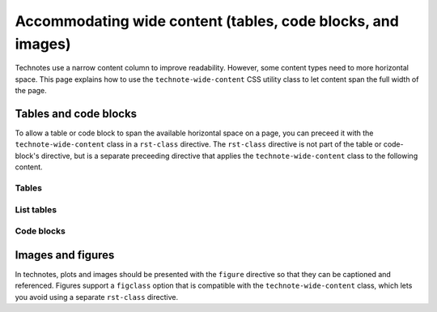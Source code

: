 ############################################################
Accommodating wide content (tables, code blocks, and images)
############################################################

Technotes use a narrow content column to improve readability.
However, some content types need to more horizontal space.
This page explains how to use the ``technote-wide-content`` CSS utility class to let content span the full width of the page.

Tables and code blocks
======================

To allow a table or code block to span the available horizontal space on a page, you can preceed it with the ``technote-wide-content`` class in a ``rst-class`` directive.
The ``rst-class`` directive is not part of the table or code-block's directive, but is a separate preceeding directive that applies the ``technote-wide-content`` class to the following content.

Tables
------

.. tab-set::

   .. tab-item:: reStructuredText
      :sync: rst

      .. code-block:: rst

         .. rst-class:: technote-wide-content

         +-----------------+-----------------+
         | Header 1        | Header 2        |
         +=================+=================+
         | Row 1, Column 1 | Row 1, Column 2 |
         +-----------------+-----------------+
         | Row 2, Column 1 | Row 2, Column 2 |
         +-----------------+-----------------+

   .. tab-item:: markdown
        :sync: md

        .. code-block:: md

           ```{rst-class} technote-wide-content
           ```

           | Header 1        | Header 2        |
           | --------------- | --------------- |
           | Row 1, Column 1 | Row 1, Column 2 |
           | Row 2, Column 1 | Row 2, Column 2 |

List tables
-----------

.. tab-set::

   .. tab-item:: reStructuredText
      :sync: rst

      .. code-block:: rst

         .. rst-class:: technote-wide-content

         .. list-table::
            :header-rows: 1

            * - Header 1
              - Header 2
            * - Row 1, Column 1
              - Row 1, Column 2
            * - Row 2, Column 1
              - Row 2, Column 2

   .. tab-item:: markdown

      .. code-block:: md

         ```{rst-class} technote-wide-content
         ```

         ```{list-table}
         :header-rows: 1

         * - Header 1
           - Header 2
         * - Row 1, Column 1
           - Row 1, Column 2
         * - Row 2, Column 1
           - Row 2, Column 2
         ```

Code blocks
-----------

.. tab-set::

   .. tab-item:: reStructuredText
      :sync: rst

      .. code-block:: rst

         .. rst-class:: technote-wide-content

         .. code-block:: python

            def my_function():
                return "Hello, world!"

   .. tab-item:: markdown
      :sync: md

      .. code-block:: md

         ```{rst-class} technote-wide-content
         ```

         ```python
         def my_function():
             return "Hello, world!"
         ```

Images and figures
==================

In technotes, plots and images should be presented with the ``figure`` directive so that they can be captioned and referenced.
Figures support a ``figclass`` option that is compatible with the ``technote-wide-content`` class, which lets you avoid using a separate ``rst-class`` directive.

.. tab-set::

   .. tab-item:: reStructuredText
      :sync: rst

      .. code-block:: rst

         .. figure:: my-plot.png
            :figclass: technote-wide-content

            My plot.

   .. tab-item:: markdown
      :sync: md

      .. code-block:: md

         ```{figure} my-plot.png
         :figclass: technote-wide-content

         My plot.
         ```
